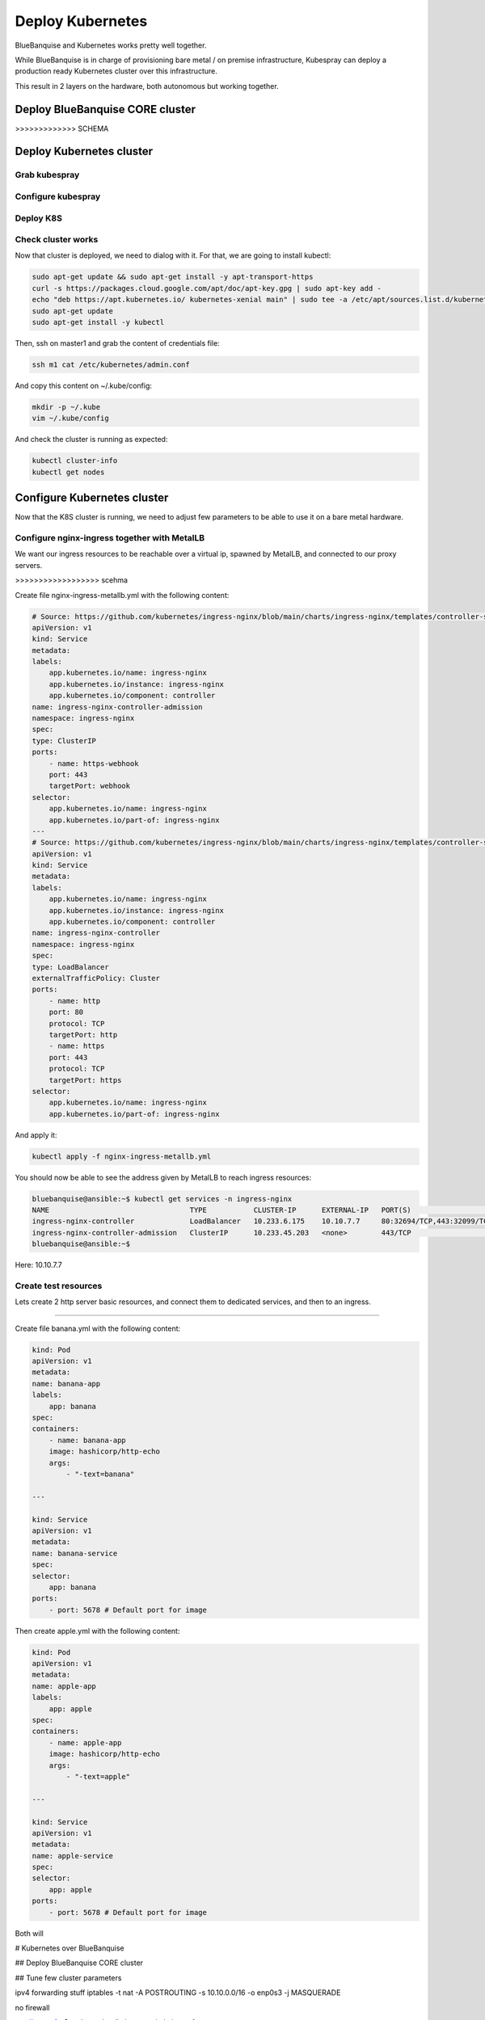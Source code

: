 =================
Deploy Kubernetes
=================

BlueBanquise and Kubernetes works pretty well together.

While BlueBanquise is in charge of provisioning bare metal / on premise infrastructure, 
Kubespray can deploy a production ready Kubernetes cluster over this infrastructure.

This result in 2 layers on the hardware, both autonomous but working together.

Deploy BlueBanquise CORE cluster
================================

>>>>>>>>>>>>> SCHEMA

Deploy Kubernetes cluster
=========================

Grab kubespray
--------------

Configure kubespray
-------------------

Deploy K8S
----------

Check cluster works
-------------------

Now that cluster is deployed, we need to dialog with it.
For that, we are going to install kubectl:

.. code-block:: text

  sudo apt-get update && sudo apt-get install -y apt-transport-https
  curl -s https://packages.cloud.google.com/apt/doc/apt-key.gpg | sudo apt-key add -
  echo "deb https://apt.kubernetes.io/ kubernetes-xenial main" | sudo tee -a /etc/apt/sources.list.d/kubernetes.list
  sudo apt-get update
  sudo apt-get install -y kubectl

Then, ssh on master1 and grab the content of credentials file:

.. code-block:: text

  ssh m1 cat /etc/kubernetes/admin.conf

And copy this content on ~/.kube/config:

.. code-block:: text

  mkdir -p ~/.kube
  vim ~/.kube/config

And check the cluster is running as expected:

.. code-block:: text

  kubectl cluster-info
  kubectl get nodes

Configure Kubernetes cluster
============================

Now that the K8S cluster is running, we need to adjust few parameters to be 
able to use it on a bare metal hardware.

Configure nginx-ingress together with MetalLB
---------------------------------------------

We want our ingress resources to be reachable over a virtual ip, spawned by MetalLB, and 
connected to our proxy servers.

>>>>>>>>>>>>>>>>>> scehma

Create file nginx-ingress-metallb.yml with the following content:

.. code-block:: yaml

    # Source: https://github.com/kubernetes/ingress-nginx/blob/main/charts/ingress-nginx/templates/controller-service-webhook.yaml
    apiVersion: v1
    kind: Service
    metadata:
    labels:
        app.kubernetes.io/name: ingress-nginx
        app.kubernetes.io/instance: ingress-nginx
        app.kubernetes.io/component: controller
    name: ingress-nginx-controller-admission
    namespace: ingress-nginx
    spec:
    type: ClusterIP
    ports:
        - name: https-webhook
        port: 443
        targetPort: webhook
    selector:
        app.kubernetes.io/name: ingress-nginx
        app.kubernetes.io/part-of: ingress-nginx
    ---
    # Source: https://github.com/kubernetes/ingress-nginx/blob/main/charts/ingress-nginx/templates/controller-service.yaml
    apiVersion: v1
    kind: Service
    metadata:
    labels:
        app.kubernetes.io/name: ingress-nginx
        app.kubernetes.io/instance: ingress-nginx
        app.kubernetes.io/component: controller
    name: ingress-nginx-controller
    namespace: ingress-nginx
    spec:
    type: LoadBalancer
    externalTrafficPolicy: Cluster
    ports:
        - name: http
        port: 80
        protocol: TCP
        targetPort: http
        - name: https
        port: 443
        protocol: TCP
        targetPort: https
    selector:
        app.kubernetes.io/name: ingress-nginx
        app.kubernetes.io/part-of: ingress-nginx

And apply it:

.. code-block:: text

  kubectl apply -f nginx-ingress-metallb.yml

You should now be able to see the address given by MetalLB to reach ingress resources:

.. code-block:: text

    bluebanquise@ansible:~$ kubectl get services -n ingress-nginx
    NAME                                 TYPE           CLUSTER-IP      EXTERNAL-IP   PORT(S)                      AGE
    ingress-nginx-controller             LoadBalancer   10.233.6.175    10.10.7.7     80:32694/TCP,443:32099/TCP   16h
    ingress-nginx-controller-admission   ClusterIP      10.233.45.203   <none>        443/TCP                      16h
    bluebanquise@ansible:~$

Here: 10.10.7.7

Create test resources
---------------------

Lets create 2 http server basic resources, and connect them to dedicated services, and then to an ingress.

>>>>>>>>>>>>>>>>>>

Create file banana.yml with the following content:

.. code-block:: yaml

    kind: Pod
    apiVersion: v1
    metadata:
    name: banana-app
    labels:
        app: banana
    spec:
    containers:
        - name: banana-app
        image: hashicorp/http-echo
        args:
            - "-text=banana"

    ---

    kind: Service
    apiVersion: v1
    metadata:
    name: banana-service
    spec:
    selector:
        app: banana
    ports:
        - port: 5678 # Default port for image

Then create apple.yml with the following content:

.. code-block:: yaml

    kind: Pod
    apiVersion: v1
    metadata:
    name: apple-app
    labels:
        app: apple
    spec:
    containers:
        - name: apple-app
        image: hashicorp/http-echo
        args:
            - "-text=apple"

    ---

    kind: Service
    apiVersion: v1
    metadata:
    name: apple-service
    spec:
    selector:
        app: apple
    ports:
        - port: 5678 # Default port for image

Both will 



# Kubernetes over BlueBanquise

## Deploy BlueBanquise CORE cluster

## Tune few cluster parameters

ipv4 forwarding stuff
iptables -t nat -A POSTROUTING -s 10.10.0.0/16 -o enp0s3 -j MASQUERADE

no firewall


oxedion@m1:~$ sudo cat /etc/kubernetes/admin.conf

oxedion@management1:~$ vi .kube/config
oxedion@management1:~$ kubectl version
Client Version: version.Info{Major:"1", Minor:"23", GitVersion:"v1.23.4", GitCommit:"e6c093d87ea4cbb530a7b2ae91e54c0842d8308a", GitTreeState:"clean", BuildDate:"2022-02-16T12:38:05Z", GoVersion:"go1.17.7", Compiler:"gc", Platform:"linux/amd64"}
Server Version: version.Info{Major:"1", Minor:"22", GitVersion:"v1.22.5", GitCommit:"5c99e2ac2ff9a3c549d9ca665e7bc05a3e18f07e", GitTreeState:"clean", BuildDate:"2021-12-16T08:32:32Z", GoVersion:"go1.16.12", Compiler:"gc", Platform:"linux/amd64"}
oxedion@management1:~$ kubectl get nodes
NAME   STATUS   ROLES                  AGE     VERSION
m1     Ready    control-plane,master   6m24s   v1.22.5
m2     Ready    control-plane,master   6m4s    v1.22.5
m3     Ready    control-plane,master   5m52s   v1.22.5
w1     Ready    <none>                 4m49s   v1.22.5
w2     Ready    <none>                 4m48s   v1.22.5
oxedion@management1:~$

